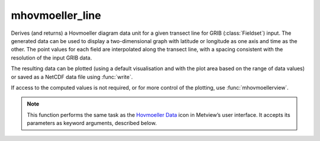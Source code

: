 
mhovmoeller_line
=========================

.. container::
    
    .. container:: leftside

        .. image:: /_static/MHOVMOELLERDATA.png
           :width: 48px

    .. container:: rightside

		Derives (and returns) a Hovmoeller diagram data unit for a given transect line for GRIB (:class:`Fieldset`) input. The generated data can be used to display a two-dimensional graph with latitude or longitude as one axis and time as the other. The point values for each field are interpolated along the transect line, with a spacing consistent with the resolution of the input GRIB data.
		
		The resulting data can be plotted (using a default visualisation and with the plot area based on the range of data values) or saved as a NetCDF data file using :func:`write`.
		
		If access to the computed values is not required, or for more control of the plotting, use :func:`mhovmoellerview`.


		.. note:: This function performs the same task as the `Hovmoeller Data <https://confluence.ecmwf.int/display/METV/Hovmoeller+Data>`_ icon in Metview’s user interface. It accepts its parameters as keyword arguments, described below.


.. py:function:: mhovmoeller_line(**kwargs)
  
    Provides input for Hovmoeller diagrams derived from a transect line.


    :param data: Specifies the GRIB data (:class:`Fieldset`) from which to derive the Hovmeller diagram. ``data`` must specify a time-series of a meteorological variable in a latitude-longitude or Gaussian grid. If ``data`` contains more than one parameter and/or level :func:`mhovmoeller_line` returns a set of Hovmoeller diagrams.
    :type data: :class:`Fieldset`

    :param line: Specifies the coordinates of a transect line along which the Hovmoeller diagram is calculated in [lat1, lon1, lat2, lon2] format.
    :type line: list[float], default: [0, -180, 0, 180]

    :param swap_axes: By default, the definition of the vertical and horizontal axes of the Hovmoeller diagrams follows pre-defined rules. However, if ``swap_axes`` is set to "yes" then the axes will be swapped around.
    :type swap_axes: {"no", "yes"}, default: "no"

    :param resolution: Used to interpolate the data onto a regular grid, and applies to both the horizontal and vertical axes where appropriate. This parameter is essential for creating a Hovmoeller diagram from satellite data.
    :type resolution: number, default: 1.0

    :rtype: :class:`NetCDF`


.. mv-minigallery:: mhovmoeller_line

